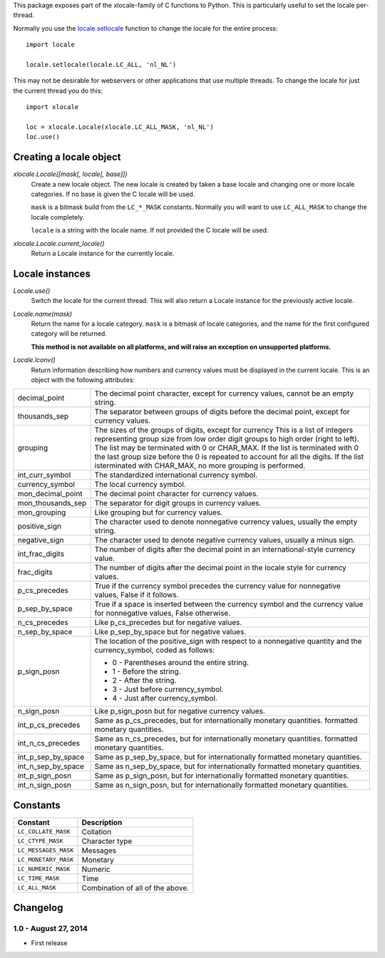 This package exposes part of the xlocale-family of C functions to Python. This
is particularly useful to set the locale per-thread.


Normally you use the `locale.setlocale
<https://docs.python.org/2/library/locale.html#locale.setlocale>`_
function to change the locale for the entire process::

    import locale

    locale.setlocale(locale.LC_ALL, 'nl_NL')

This may not be desirable for webservers or other applications that use
multiple threads. To change the locale for just the current thread you
do this::

    import xlocale

    loc = xlocale.Locale(xlocale.LC_ALL_MASK, 'nl_NL')
    loc.use()


Creating a locale object
========================

`xlocale.Locale([mask[, locale[, base]])`
   Create a new locale object. The new locale is created by taken
   a base locale and changing one or more locale categories. If
   no base is given the C locale will be used.

   ``mask`` is a bitmask build from the ``LC_*_MASK`` constants. Normally you
   will want to use ``LC_ALL_MASK`` to change the locale completely.

   ``locale`` is a string with the locale name. If not provided the C locale
   will be used.

`xlocale.Locale.current_locale()`
   Return a Locale instance for the currently locale.


Locale instances
================

`Locale.use()`
  Switch the locale for the current thread. This will also return a Locale
  instance for the previously active locale.

`Locale.name(mask)`
  Return the name for a locale category. ``mask`` is a bitmask of locale
  categories, and the name for the first configured category will be returned.

  **This method is not available on all platforms, and will raise an exception
  on unsupported platforms.**

`Locale.lconv()`
  Return information describing how numbers and currency values must be
  displayed in the current locale. This is an object with the following
  attributes:

+--------------------+--------------------------------------------------------+
| decimal_point      | The decimal point character, except for currency       |
|                    | values, cannot be an empty string.                     |
+--------------------+--------------------------------------------------------+
| thousands_sep      | The separator between groups of digits before the      |
|                    | decimal point, except for currency values.             |
+--------------------+--------------------------------------------------------+
| grouping           | The sizes of the groups of digits, except for currency |
|                    | This is a list of integers representing group size     |
|                    | from low order digit groups to high order (right to    |
|                    | left). The list may be terminated with 0 or CHAR_MAX.  |
|                    | If the list is terminated with 0 the last group size   |
|                    | before the 0 is repeated to account for all the        |
|                    | digits. If the list isterminated with CHAR_MAX, no     |
|                    | more grouping  is performed.                           |
+--------------------+--------------------------------------------------------+
| int_curr_symbol    | The standardized international currency symbol.        |
+--------------------+--------------------------------------------------------+
| currency_symbol    | The local currency symbol.                             |
+--------------------+--------------------------------------------------------+
| mon_decimal_point  | The decimal point character for currency values.       |
+--------------------+--------------------------------------------------------+
| mon_thousands_sep  | The separator for digit groups in currency values.     |
+--------------------+--------------------------------------------------------+
| mon_grouping       | Like grouping but for currency values.                 |
+--------------------+--------------------------------------------------------+
| positive_sign      | The character used to denote nonnegative currency      |
|                    | values, usually the empty string.                      |
+--------------------+--------------------------------------------------------+
| negative_sign      | The character used to denote negative currency values, |
|                    | usually a minus sign.                                  |
+--------------------+--------------------------------------------------------+
| int_frac_digits    | The number of digits after the decimal point in an     |
|                    | international-style currency value.                    |
+--------------------+--------------------------------------------------------+
| frac_digits        | The number of digits after the decimal point in the    |
|                    | locale style for currency values.                      |
+--------------------+--------------------------------------------------------+
| p_cs_precedes      | True if the currency symbol precedes the currency      |
|                    | value for nonnegative values, False if it follows.     |
+--------------------+--------------------------------------------------------+
| p_sep_by_space     | True if a space is inserted between the currency       |
|                    | symbol and the currency value for nonnegative values,  |
|                    | False otherwise.                                       |
+--------------------+--------------------------------------------------------+
| n_cs_precedes      | Like p_cs_precedes but for negative values.            |
+--------------------+--------------------------------------------------------+
| n_sep_by_space     | Like p_sep_by_space but for negative values.           |
+--------------------+--------------------------------------------------------+
| p_sign_posn        | The location of the positive_sign with respect to a    |
|                    | nonnegative quantity and the currency_symbol, coded as |
|                    | follows:                                               |
|                    |                                                        |
|                    | * 0 - Parentheses around the entire string.            |
|                    | * 1 - Before the string.                               |
|                    | * 2 - After the string.                                |
|                    | * 3 - Just before currency_symbol.                     |
|                    | * 4 - Just after currency_symbol.                      |
+--------------------+--------------------------------------------------------+
| n_sign_posn        | Like p_sign_posn but for negative currency values.     |
+--------------------+--------------------------------------------------------+
| int_p_cs_precedes  | Same as p_cs_precedes, but for internationally         |
|                    | monetary quantities.                                   |
|                    | formatted monetary quantities.                         |
+--------------------+--------------------------------------------------------+
| int_n_cs_precedes  | Same as n_cs_precedes, but for internationally         |
|                    | monetary quantities.                                   |
|                    | formatted monetary quantities.                         |
+--------------------+--------------------------------------------------------+
| int_p_sep_by_space | Same as p_sep_by_space, but for internationally        |
|                    | formatted monetary quantities.                         |
+--------------------+--------------------------------------------------------+
| int_n_sep_by_space | Same as n_sep_by_space, but for internationally        |
|                    | formatted monetary quantities.                         |
+--------------------+--------------------------------------------------------+
| int_p_sign_posn    | Same as p_sign_posn, but for internationally formatted |
|                    | monetary quantities.                                   |
+--------------------+--------------------------------------------------------+
| int_n_sign_posn    | Same as n_sign_posn, but for internationally formatted |
|                    | monetary quantities.                                   |
+--------------------+--------------------------------------------------------+


Constants
=========

+----------------------+----------------------------------+
| Constant             | Description                      |
+======================+==================================+
| ``LC_COLLATE_MASK``  | Collation                        |
+----------------------+----------------------------------+
| ``LC_CTYPE_MASK``    | Character type                   |
+----------------------+----------------------------------+
| ``LC_MESSAGES_MASK`` | Messages                         |
+----------------------+----------------------------------+
| ``LC_MONETARY_MASK`` | Monetary                         |
+----------------------+----------------------------------+
| ``LC_NUMERIC_MASK``  | Numeric                          |
+----------------------+----------------------------------+
| ``LC_TIME_MASK``     | Time                             |
+----------------------+----------------------------------+
| ``LC_ALL_MASK``      | Combination of all of the above. |
+----------------------+----------------------------------+


Changelog
=========

1.0 - August 27, 2014
---------------------

- First release



